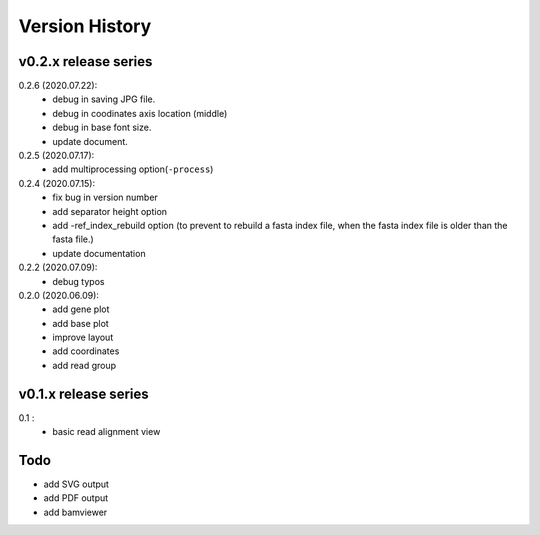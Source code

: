 Version History
===============

v0.2.x release series
---------------------

0.2.6 (2020.07.22):
	- debug in saving JPG file.
	- debug in coodinates axis location (middle)
	- debug in base font size.
	- update document.

0.2.5 (2020.07.17):
	- add multiprocessing option(``-process``)

0.2.4 (2020.07.15):
	- fix bug in version number
	- add separator height option
	- add -ref_index_rebuild option (to prevent to rebuild a fasta index file, when the fasta index file is older than the fasta file.)
	- update documentation

0.2.2 (2020.07.09):
	- debug typos

0.2.0 (2020.06.09):
	- add gene plot
	- add base plot
	- improve layout
	- add coordinates
	- add read group


v0.1.x release series
---------------------

0.1 :
	- basic read alignment view



Todo
----

- add SVG output
- add PDF output
- add bamviewer
